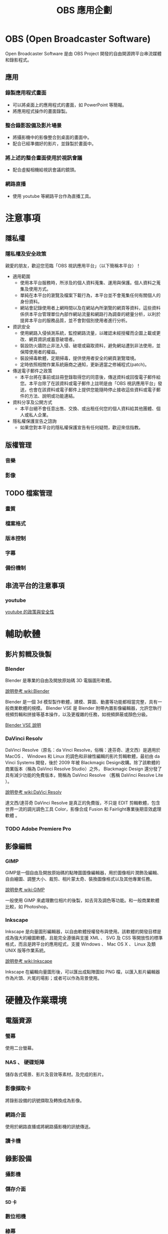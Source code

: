 #+TITLE: OBS 應用企劃
#+OPTIONS: html-postamble:nil
#+OPTIONS: toc:nil num:3 H:4 ^:nil pri:t
#+HTML_HEAD: <link rel="stylesheet" type="text/css" href="https://gongzhitaao.org/orgcss/org.css"/>
* OBS (Open Broadcaster Software)
  Open Broadcaster Software 是由 OBS Project 開發的自由開源跨平台串流媒體和錄影程式。
   
  [[https://obsproject.com/][https://obsproject.com/assets/images/OBSDemoApp2610.png]]
** 應用
*** 錄製應用程式畫面
    - 可以將桌面上的應用程式的畫面，如 PowerPoint 等簡報。
    - 將應用程式操作的畫面錄製。
*** 整合錄影設備及影片場景
    - 將攝影機中的影像整合到桌面的畫面中。
    - 配合已經準備好的影片，並錄製於畫面中。
*** 將上述的整合畫面使用於視訊會議
    - 配合虛擬相機給視訊會議的鏡頭。
*** 網路直播
    - 使用 youtube 等網路平台作為直播工具。
* 注意事項
** 隱私權
*** 隱私權及安全政策
    親愛的朋友，歡迎您蒞臨「OBS 視訊應用平台」（以下簡稱本平台）！
    + 適用範圍
      - 使用本平台服務時，所涉及的個人資料蒐集、運用與保護。個人資料之蒐集及使用方式。
      - 單純在本平台的瀏覽及檔案下載行為，本平台並不會蒐集任何有關個人的身份資料。
      - 網站會記錄使用者上網時間以及在網站內所瀏覽的網頁等資料，這些資料係供本平台管理單位內部作網站流量和網路行為調查的總量分析，以利於提昇本平台的服務品質，並不會對個別使用者進行分析。
    + 資訊安全 
      - 使用網路入侵偵測系統，監控網路流量，以確認未經授權而企圖上載或更改、網頁資訊或蓄意破壞者。 
      - 裝設防火牆防止非法入侵、破壞或竊取資料，避免網站遭到非法使用，並保障使用者的權益。 
      - 裝設掃毒軟體，定期掃毒，提供使用者安全的網頁瀏覽環境。 
      - 定時依照相關作業系統廠商之通知，更新適當之修補程式(patch)。
    + 傳送電子郵件之政策 
      - 本平台將在事前或註冊登錄取得您的同意後，傳送資料或回復電子郵件給您。本平台除了在該資料或電子郵件上註明是由「OBS 視訊應用平台」發送，也會在該資料或電子郵件上提供您能隨時停止接收這些資料或電子郵件的方法、說明或功能連結。
    + 資料分享及公開方式 
      - 本平台絕不會任意出售、交換、或出租任何您的個人資料給其他團體、個人或私人企業。
    + 隱私權保護宣告之諮詢 
      - 如果您對本平台的隱私權保護宣告有任何疑問，歡迎來信指教。 
    
*** text                                                           :noexport:
    #+begin_src text
      隱私權及安全政策

      親愛的朋友，歡迎您蒞臨「政府網站營運交流平台」（以下簡稱本平台）！ 

      為了尊重並保護您在使用網際網路時的安全及隱私保護，本平台特制訂了隱私權及資訊安全政策宣告。 

      為了幫助您瞭解本平台如何保護您在使用網站時各項服務的安全、及如何蒐集、應用及保護您所提供的個人資訊，請您仔細閱讀以下各項說明：

      適用範圍
      (1) 使用本平台服務時，所涉及的個人資料蒐集、運用與保護。
      個人資料之蒐集及使用方式。
      (1) 單純在本平台的瀏覽及檔案下載行為，本平台並不會蒐集任何有關個人的身份資料。 
      (2) 利用本平台所提供的客服信箱，需使用者提供個人資料時，本平台會依需求請您提供姓名及e-mail之個人資料。 
      (3) 網站會記錄使用者上網時間以及在網站內所瀏覽的網頁等資料，這些資料係供本平台管理單位內部作網站流量和網路行為調查的總量分析，以利於提昇本平台的服務品質，並不會對個別使用者進行分析。
      資訊安全 
      (1) 使用網路入侵偵測系統，監控網路流量，以確認未經授權而企圖上載或更改、網頁資訊或蓄意破壞者。 
      (2) 裝設防火牆防止非法入侵、破壞或竊取資料，避免網站遭到非法使用，並保障使用者的權益。 
      (3) 裝設掃毒軟體，定期掃毒，提供使用者安全的網頁瀏覽環境。 
      (4) 定時依照相關作業系統廠商之通知，更新適當之修補程式(patch)。
      傳送電子郵件之政策 
      本平台將在事前或註冊登錄取得您的同意後，傳送資料或回復電子郵件給您。本平台除了在該資料或電子郵件上註明是由「政府網站營運交流平台」發送，也會在該資料或電子郵件上提供您能隨時停止接收這些資料或電子郵件的方法、說明或功能連結。
      資料分享及公開方式 
      本平台絕不會任意出售、交換、或出租任何您的個人資料給其他團體、個人或私人企業。
      隱私權保護宣告之諮詢 
      如果您對本平台的隱私權保護宣告有任何疑問，歡迎來信指教。 

    #+end_src
** 版權管理
*** 音樂
*** 影像
** TODO 檔案管理
*** 畫質
*** 檔案格式
*** 版本控制
*** 字幕
*** 備份機制
** 串流平台的注意事項
*** youtube
    [[https://www.youtube.com/intl/zh-TW/about/policies/#community-guidelines][youtube 的政策與安全性]]
* 輔助軟體
** 影片剪輯及後製
*** Blender
    Blender 是專業的自由及開放原始碼 3D 電腦圖形軟體。

    [[https://zh.wikipedia.org/wiki/Blender][說明參考 wiki:Blender]]

    Blender 是一個 3d 模型製作軟體，建模、算圖、動畫等功能都相當完整，具有一般商業軟體的規模。 Blender VSE 是 Blender 附帶內置影像編輯器，允許您執行視頻剪輯和拼接等基本操作，以及更複雜的任務，如視頻屏蔽或顏色分級。

    [[https://docs.blender.org/manual/en/latest/video_editing/introduction.html][Blender VSE 說明]]
    
*** DaVinci Resolv
    DaVinci Resolve（原名：da Vinci Resolve，俗稱：達芬奇、達文西）是適用於 MacOS 、 Windows 和 Linux 的調色和非線性編輯的影片剪輯軟體，最初由 da Vinci Systems 開發，後於 2009 年被 Blackmagic Design收購。除了該軟體的商業版本（稱為 DaVinci Resolve Studio）之外， Blackmagic Design 還分發了具有減少功能的免費版本，簡稱為 DaVinci Resolve （舊稱 DaVinci Resolve Lite ）。

    [[https://zh.wikipedia.org/wiki/DaVinci_Resolve][說明參考 wiki:DaVici Resolv]]

    達文西/達芬奇 DaVinci Resolve 是真正的免費版，不只是 EDIT 剪輯軟體，包含世界一流的調光調色工具 Color，影像合成 Fusion 和 Fairlight專業後期音效處理軟體 。
*** TODO Adobe Premiere Pro
** 影像編輯
*** GIMP
    GIMP是一個自由及開放原始碼的點陣圖圖像編輯器，用於圖像相片潤飾及編輯、自由繪圖、調整大小、裁剪、相片蒙太奇、裝換圖像格式以及其他專業任務。

    [[https://zh.wikipedia.org/wiki/GIMP][說明參考 wiki:GIMP]]

    一般使用 GIMP 來處理數位相片的後製，如去背及調色等功能。和一般商業軟體比較，如 Photoshop。
*** Inkscape
    Inkscape 是向量圖形編輯器，以自由軟體授權發布與使用。該軟體的開發目標是成為強大的繪圖軟體，且能完全遵循與支援 XML 、 SVG 及 CSS 等開放性的標準格式，而且是跨平台的應用程式，支援 Windows 、 Mac OS X 、 Linux 及類 UNIX 版等作業系統。

    [[https://zh.wikipedia.org/wiki/Inkscape][說明參考 wiki:Inkscape]]

    Inkscape 在編輯向量圖形後，可以匯出成點陣圖如 PNG 檔，以匯入影片編輯器作為片頭、片尾的場影；或者可以作為背景使用。
* 硬體及作業環境
** 電腦資源
*** 螢幕
    使用二台螢幕。
*** NAS 、 硬碟矩陣
    儲存各式場景、影片及音效等素材。及完成的影片。
*** 影像擷取卡
    將錄影設備的訊號擷取及轉換成為影像。
*** 網路介面
    使用於網路直播或將網路攝影機的訊號傳送。
*** 讀卡機
** 錄影設備
*** 攝影機
*** 儲存介面
**** SD 卡
*** 數位相機
*** 綠幕
    在背景使用綠幕可以在後製時加入相關特效。
*** 燈光
    提供攝影現場光源，並調整重點區域光線的改善。
** 錄音設備
*** 隔音環境
*** 麥克風
    [[https://odysee.com/@NiceChord:5/how-to-record-audio:6][連接：好和弦-拍影片到底該怎麼收音？每種方法都試一遍給你看啦！]]
**** 結構
     - 電容麥克風
     - 動圈麥克風
**** 連接方式
     - 無線麥克風
     - 有線麥克風
*** 混音設備
    - 前級混音器
* TODO 場景
** 開場
** 內容
** 結尾
** 商標
** 過場
* TODO 人力/工時
** 攝影
** 剪輯
   - 分剪
   - 轉檔
   - 特效
   - 字幕
** 燈光
** 導播
** 收音
* 授權
  #+begin_export html
  <a rel="license" href="http://creativecommons.org/licenses/by/4.0/"><img alt="創用 CC 授權條款" style="border-width:0" src="https://i.creativecommons.org/l/by/4.0/88x31.png" /></a><br /><span xmlns:dct="http://purl.org/dc/terms/" property="dct:title"> OBS 應用企劃</span>由<span xmlns:cc="http://creativecommons.org/ns#" property="cc:attributionName"> Colin Luo </span>製作，以<a rel="license" href="http://creativecommons.org/licenses/by/4.0/">創用 CC 姓名標示 4.0 國際 授權條款</a>釋出。<br />此作品衍生自<a xmlns:dct="http://purl.org/dc/terms/" href="https://roscoe-tw.github.io/ya-bao-web/obs-application-planning/application.html" rel="dct:source">https://roscoe-tw.github.io/ya-bao-web/obs-application-planning/application.html</a>。
  #+end_export
